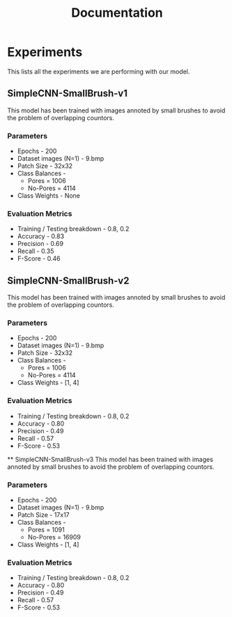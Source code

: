 #+title: Documentation

* Experiments
This lists all the experiments we are performing with our model.
** SimpleCNN-SmallBrush-v1
This model has been trained with images annoted by small brushes to avoid the problem of overlapping countors.
*** Parameters
 * Epochs - 200
 * Dataset images (N=1) - 9.bmp
 * Patch Size - 32x32
 * Class Balances -
   * Pores = 1006
   * No-Pores = 4114
 * Class Weights - None

*** Evaluation Metrics
 * Training / Testing breakdown - 0.8, 0.2
 * Accuracy - 0.83
 * Precision - 0.69
 * Recall - 0.35
 * F-Score - 0.46

** SimpleCNN-SmallBrush-v2
This model has been trained with images annoted by small brushes to avoid the problem of overlapping countors.
*** Parameters
 * Epochs - 200
 * Dataset images (N=1) - 9.bmp
 * Patch Size - 32x32
 * Class Balances -
   * Pores = 1006
   * No-Pores = 4114
 * Class Weights - [1, 4]

*** Evaluation Metrics
 * Training / Testing breakdown - 0.8, 0.2
 * Accuracy - 0.80
 * Precision - 0.49
 * Recall - 0.57
 * F-Score - 0.53

 ** SimpleCNN-SmallBrush-v3
This model has been trained with images annoted by small brushes to avoid the problem of overlapping countors.
*** Parameters
 * Epochs - 200
 * Dataset images (N=1) - 9.bmp
 * Patch Size - 17x17
 * Class Balances -
   * Pores = 1091
   * No-Pores = 16909
 * Class Weights - [1, 4]

*** Evaluation Metrics
 * Training / Testing breakdown - 0.8, 0.2
 * Accuracy - 0.80
 * Precision - 0.49
 * Recall - 0.57
 * F-Score - 0.53
